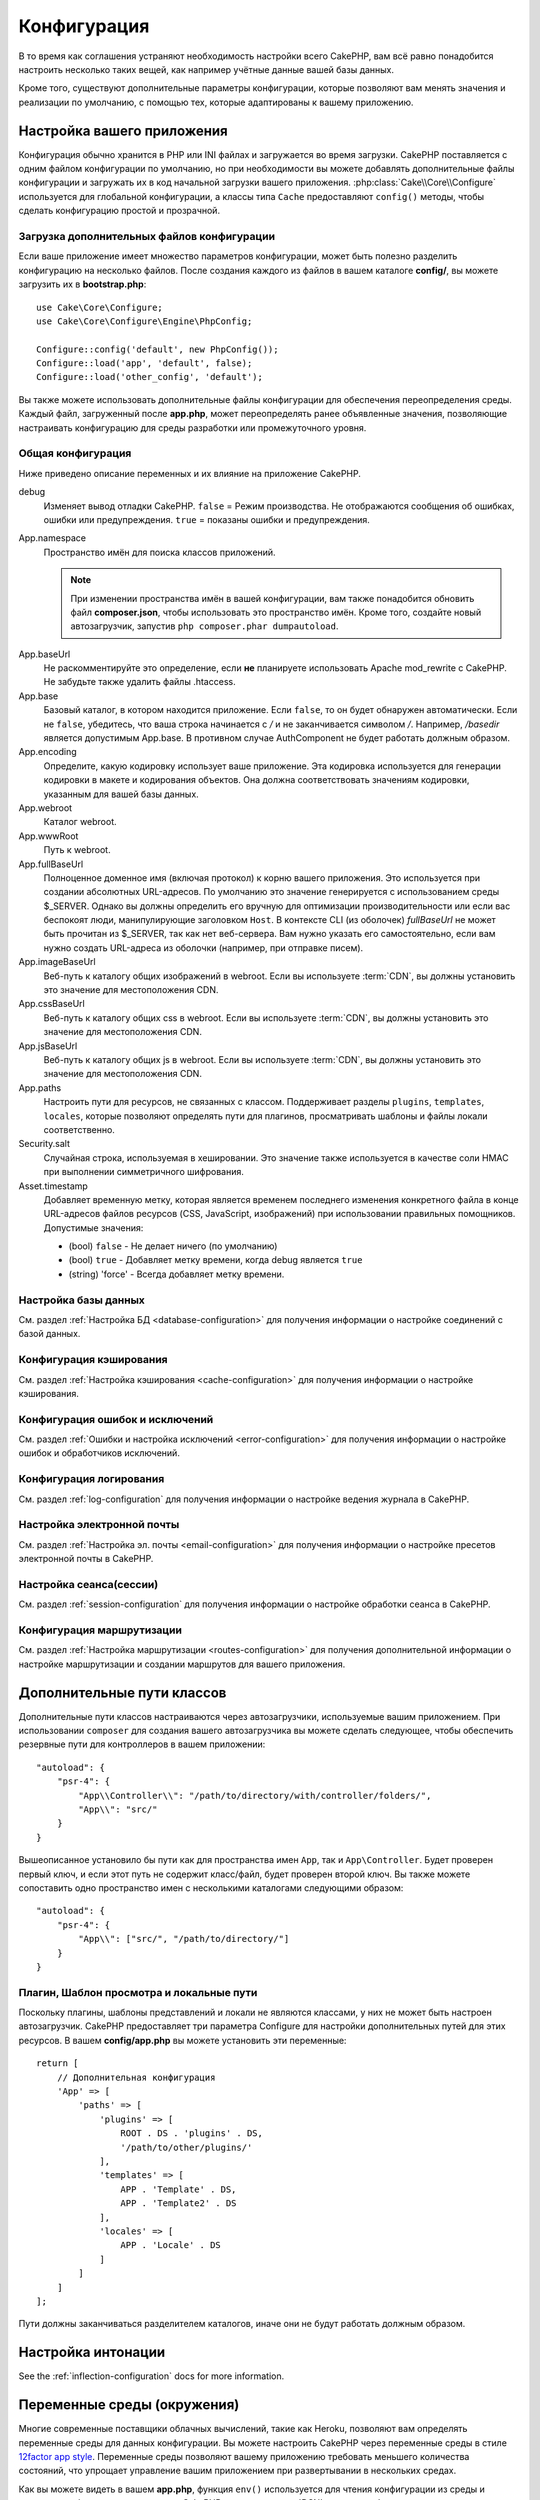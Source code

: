 Конфигурация
############

В то время как соглашения устраняют необходимость настройки всего CakePHP,
вам всё равно понадобится настроить несколько таких вещей, как например учётные
данные вашей базы данных.

Кроме того, существуют дополнительные параметры конфигурации, которые позволяют
вам менять значения и реализации по умолчанию, с помощью тех, которые адаптированы
к вашему приложению.

.. index:: app.php, app.php.default

.. index:: configuration

Настройка вашего приложения
===========================

Конфигурация обычно хранится в PHP или INI файлах и загружается во время загрузки.
CakePHP поставляется с одним файлом конфигурации по умолчанию, но при необходимости
вы можете добавлять дополнительные файлы конфигурации и загружать их в код начальной
загрузки вашего приложения. :php:class:`Cake\\Core\\Configure`  используется для
глобальной конфигурации, а классы типа ``Cache`` предоставляют ``config()`` методы,
чтобы сделать конфигурацию простой и прозрачной.

Загрузка дополнительных файлов конфигурации
-------------------------------------------

Если ваше приложение имеет множество параметров конфигурации, может быть полезно
разделить конфигурацию на несколько файлов. После создания каждого из файлов в
вашем каталоге **config/**, вы можете загрузить их в  **bootstrap.php**::

    use Cake\Core\Configure;
    use Cake\Core\Configure\Engine\PhpConfig;

    Configure::config('default', new PhpConfig());
    Configure::load('app', 'default', false);
    Configure::load('other_config', 'default');

Вы также можете использовать дополнительные файлы конфигурации для обеспечения
переопределения среды. Каждый файл, загруженный после **app.php**, может
переопределять ранее объявленные значения, позволяющие настраивать конфигурацию
для среды разработки или промежуточного уровня.

Общая конфигурация
------------------

Ниже приведено описание переменных и их влияние на приложение CakePHP.

debug
    Изменяет вывод отладки CakePHP. ``false`` = Режим производства. Не отображаются
    сообщения об ошибках, ошибки или предупреждения. ``true`` =  показаны ошибки и предупреждения.
App.namespace
    Пространство имён для поиска классов приложений.

    .. note::

		При изменении пространства имён в вашей конфигурации, вам также
		понадобится обновить файл **composer.json**, чтобы использовать
		это пространство имён. Кроме того, создайте новый автозагрузчик,
		запустив ``php composer.phar dumpautoload``.

.. _core-configuration-baseurl:

App.baseUrl
    Не раскомментируйте это определение, если **не** планируете использовать
    Apache mod\_rewrite с CakePHP. Не забудьте также удалить файлы .htaccess.
App.base
    Базовый каталог, в котором находится приложение. Если ``false``,
    то он будет обнаружен автоматически. Если не ``false``, убедитесь,
    что ваша строка начинается с `/` и не заканчивается символом `/`.
    Например, `/basedir` является допустимым App.base. В противном случае
    AuthComponent не будет работать должным образом.
App.encoding
    Определите, какую кодировку использует ваше приложение. Эта кодировка
    используется для генерации кодировки в макете и кодирования объектов.
    Она должна соответствовать значениям кодировки, указанным для вашей базы данных.
App.webroot
    Каталог webroot.
App.wwwRoot
    Путь к webroot.
App.fullBaseUrl
    Полноценное доменное имя (включая протокол) к корню вашего приложения.
    Это используется при создании абсолютных URL-адресов. По умолчанию это значение
    генерируется с использованием среды $_SERVER. Однако вы должны определить его
    вручную для оптимизации производительности или если вас беспокоят люди, манипулирующие
    заголовком ``Host``.
    В контексте CLI (из оболочек) `fullBaseUrl` не может быть прочитан из $_SERVER,
    так как нет веб-сервера. Вам нужно указать его самостоятельно, если вам нужно создать
    URL-адреса из оболочки (например, при отправке писем).
App.imageBaseUrl
    Веб-путь к каталогу общих изображений в webroot. Если вы используете
    :term:`CDN`, вы должны установить это значение для местоположения CDN.
App.cssBaseUrl
    Веб-путь к каталогу общих css в webroot. Если вы используете
    :term:`CDN`, вы должны установить это значение для местоположения CDN.
App.jsBaseUrl
    Веб-путь к каталогу общих js в webroot. Если вы используете
    :term:`CDN`, вы должны установить это значение для местоположения CDN.
App.paths
    Настроить пути для ресурсов, не связанных с классом. Поддерживает разделы
    ``plugins``, ``templates``, ``locales``, которые позволяют определять пути
    для плагинов, просматривать шаблоны и файлы локали соответственно.
Security.salt
    Случайная строка, используемая в хешировании. Это значение также используется
    в качестве соли HMAC при выполнении симметричного шифрования.
Asset.timestamp
    Добавляет временную метку, которая является временем последнего изменения
    конкретного файла в конце URL-адресов файлов ресурсов (CSS, JavaScript, изображений)
    при использовании правильных помощников.
    Допустимые значения:

    - (bool) ``false`` - Не делает ничего (по умолчанию)
    - (bool) ``true`` - Добавляет метку времени, когда debug является  ``true``
    - (string) 'force' - Всегда добавляет метку времени.

Настройка базы данных
---------------------

См. раздел :ref:`Настройка БД <database-configuration>` для получения
информации о настройке соединений с базой данных.

Конфигурация кэширования
------------------------

См. раздел :ref:`Настройка кэширования <cache-configuration>` для получения
информации о настройке кэширования.

Конфигурация ошибок и исключений
--------------------------------

См. раздел :ref:`Ошибки и настройка исключений <error-configuration>` для
получения информации о настройке ошибок и обработчиков исключений.

Конфигурация логирования
------------------------

См. раздел :ref:`log-configuration` для получения информации о настройке
ведения журнала в CakePHP.

Настройка электронной почты
---------------------------

См. раздел :ref:`Настройка эл. почты <email-configuration>` для получения
информации о настройке пресетов электронной почты в CakePHP.

Настройка сеанса(сессии)
------------------------

См. раздел :ref:`session-configuration` для получения информации о
настройке обработки сеанса в CakePHP.

Конфигурация маршрутизации
--------------------------

См. раздел :ref:`Настройка маршрутизации <routes-configuration>` для
получения дополнительной информации о настройке маршрутизации и
создании маршрутов для вашего приложения.

.. _additional-class-paths:

Дополнительные пути классов
===========================

Дополнительные пути классов настраиваются через автозагрузчики, используемые
вашим приложением. При использовании ``composer`` для создания вашего автозагрузчика
вы можете сделать следующее, чтобы обеспечить резервные пути для контроллеров в
вашем приложении::

    "autoload": {
        "psr-4": {
            "App\\Controller\\": "/path/to/directory/with/controller/folders/",
            "App\\": "src/"
        }
    }

Вышеописанное установило бы пути как для пространства имен ``App``, так и
``App\Controller``. Будет проверен первый ключ, и если этот путь не содержит
класс/файл, будет проверен второй ключ. Вы также можете сопоставить одно
пространство имен с несколькими каталогами следующими образом::

    "autoload": {
        "psr-4": {
            "App\\": ["src/", "/path/to/directory/"]
        }
    }

Плагин, Шаблон просмотра и локальные пути
-----------------------------------------

Поскольку плагины, шаблоны представлений и локали не являются классами, у них не может
быть настроен автозагрузчик. CakePHP предоставляет три параметра Configure для настройки
дополнительных путей для этих ресурсов. В вашем **config/app.php** вы можете установить
эти переменные::

    return [
        // Дополнительная конфигурация
        'App' => [
            'paths' => [
                'plugins' => [
                    ROOT . DS . 'plugins' . DS,
                    '/path/to/other/plugins/'
                ],
                'templates' => [
                    APP . 'Template' . DS,
                    APP . 'Template2' . DS
                ],
                'locales' => [
                    APP . 'Locale' . DS
                ]
            ]
        ]
    ];

Пути должны заканчиваться разделителем каталогов, иначе они не будут работать должным образом.

Настройка интонации
===================

See the :ref:`inflection-configuration` docs for more information.

.. _environment-variables:

Переменные среды (окружения)
============================

Многие современные поставщики облачных вычислений, такие как Heroku,
позволяют вам определять переменные среды для данных конфигурации. Вы можете
настроить CakePHP через переменные среды в стиле
`12factor app style <http://12factor.net/>`_. Переменные среды позволяют вашему
приложению требовать меньшего количества состояний, что упрощает управление
вашим приложением при развертывании в нескольких средах.

Как вы можете видеть в вашем **app.php**, функция ``env()`` используется для
чтения конфигурации из среды и создания конфигурации приложения. CakePHP использует
:term:`DSN` строки для баз данных, журналов, почтовых транспортов и конфигурации кеша,
позволяющие легко изменять эти библиотеки в каждой среде.

Для локальной разработки CakePHP использует `dotenv
<https://github.com/josegonzalez/php-dotenv>`_, чтобы обеспечить легкую локальную
разработку с использованием переменных среды. В приложении вы увидите
``config/.env.default``. Скопировав этот файл в ``config/.env`` и настроив значения,
вы можете настроить ваше приложение.

Вам следует избегать ввода файла ``config/.env`` в ваш репозиторий и вместо этого
использовать ``config/.env.default`` в качестве шаблона с записями-заполнителями,
чтобы все в вашей команде знали, какие переменные среды используются и что должно
идти в каждом.

После того, как переменные среды установлены, вы можете использовать ``env()``
для чтения данных из среды (окружения)::

    $debug = env('APP_DEBUG', false);

Второе значение, переданное функции env, является значением по умолчанию.
Это значение будет использоваться, если для данного ключа не существует переменной
окружения.

.. versionchanged:: 3.5.0
    Поддержка библиотеки dotenv была добавлена в скелет приложения.

Настроить класс
===============

.. php:namespace:: Cake\Core

.. php:class:: Configure

Класс Configure CakePHP может использоваться для хранения и извлечения
определённых приложений или значений времени выполнения. Будьте осторожны,
этот класс позволяет хранить что-либо в нём, а затем использовать это в
любой другой части вашего кода: это может соблазнить разрушить шаблон MVC,
разработанный CakePHP. Основная задача настройки класса - хранить
централизованные переменные, которые могут быть разделены между многими
объектами. Не забудьте попытаться жить по "конвенции по конфигурации", и
вы не разрушите структуру MVC, которую предоставляет CakePHP.

Запись данных конфигурации
--------------------------

.. php:staticmethod:: write($key, $value)

Используйте ``write()`` для хранения данных в конфигурации приложения::

    Configure::write('Company.name','Pizza, Inc.');
    Configure::write('Company.slogan','Pizza for your body and soul');

.. note::

	:term:`dot notation`, используемый в параметре ``$key``, может
	использоваться для организации ваших настроек конфигурации в логических
	группах.

Вышеприведённый пример также может быть записан одним вызовом::

    Configure::write('Company', [
        'name' => 'Pizza, Inc.',
        'slogan' => 'Pizza for your body and soul'
    ]);

Вы можете использовать ``Configure::write('debug', $bool)`` для переключения
между режимами отладки и производства на лету. Это особенно удобно для
взаимодействия JSON, где отладочная информация может вызвать проблемы с анализом.

Чтение данных конфигурации
--------------------------

.. php:staticmethod:: read($key = null, $default = null)

Используется для чтения данных конфигурации из приложения. Если ключ предоставляется,
данные возвращаются. Используя наши вышеизложенные примеры из write(), мы можем
прочитать возвращаемые данные::

    // Возвращает 'Pizza Inc.'
    Configure::read('Company.name');

    // Возвращает 'Pizza for your body and soul'
    Configure::read('Company.slogan');

    Configure::read('Company');
    // Возвращает:
    ['name' => 'Pizza, Inc.', 'slogan' => 'Pizza for your body and soul'];

    // Возвращает 'fallback' как Company.nope не определен.
    Configure::read('Company.nope', 'fallback');

Если ``$key`` оставлено в null, все значения в Configure будут возвращены.

.. versionchanged:: 3.5.0
    Параметр ``$default`` был добавлен в 3.5.0

.. php:staticmethod:: readOrFail($key)

Читает данные конфигурации так же, как :php:meth:`Cake\\Core\\Configure::read`,
но ожидает найти пару ключ/значение. Если запрошенная пара не существует,
будет выброшено :php:class:`RuntimeException`::

    Configure::readOrFail('Company.name');    // Принесёт: 'Pizza, Inc.'
    Configure::readOrFail('Company.geolocation');  // Бросает исключение

    Configure::readOrFail('Company');

    // Принесёт:
    ['name' => 'Pizza, Inc.', 'slogan' => 'Pizza for your body and soul'];

.. versionadded:: 3.1.7
    ``Configure::readOrFail()`` был добавлен в 3.1.7

Проверка наличия определенных данных конфигурации
-------------------------------------------------

.. php:staticmethod:: check($key)

Используется для проверки наличия ключа/пути и имеет ненулевое значение::

    $exists = Configure::check('Company.name');

Удаление данных конфигурации
----------------------------

.. php:staticmethod:: delete($key)

Используется для удаления информации из конфигурации приложения::

    Configure::delete('Company.name');

Чтение и удаление данных конфигурации
-------------------------------------

.. php:staticmethod:: consume($key)

Прочтите и удалите ключ из Configure. Это полезно, если вы хотите объединить
чтение и удаление значений в одной операции.

Чтение и запись файлов конфигурации
===================================

.. php:staticmethod:: config($name, $engine)

CakePHP поставляется с двумя встроенными файловыми системами.
:php:class:`Cake\\Core\\Configure\\Engine\\PhpConfig` способен читать файлы
конфигурации PHP в том же формате, который исторически читал Configure.
:php:class:`Cake\\Core\\Configure\\Engine\\IniConfig` способен читать ini-файлы
конфигурации. Подробнее о спецификациях ini-файлов см. в
`PHP documentation <http://php.net/parse_ini_file>`_.
Чтобы использовать основной конфигурационный движок, вам необходимо прикрепить
его к Configure с помощью :php:meth:`Configure::config()`::

    use Cake\Core\Configure\Engine\PhpConfig;

    // Чтение конфигурационных файлов из конфигурации
    Configure::config('default', new PhpConfig());

    // Прочитайте конфигурационные файлы с другого пути
    Configure::config('default', new PhpConfig('/path/to/your/config/files/'));

У вас может быть несколько подключенных к Configure конфигураций, каждая из которых
считывает разные типы или источники файлов конфигурации. Вы можете взаимодействовать
с подключенными двигателями, используя несколько других методов в Configure. Чтобы
проверить, какие алиасы двигателя подключены, вы можете использовать
:php:meth:`Configure::configured()`::

    // Получите массив псевдонимов для подключенных двигателей.
    Configure::configured();

    // Проверьте, подключен ли какой-либо конкретный двигатель
    Configure::configured('default');

.. php:staticmethod:: drop($name)

Вы также можете удалить подключенные двигатели. ``Configure::drop('default')``
удалит псевдоним двигателя по умолчанию. Любые будущие попытки загрузить файлы
конфигурации с этим движком не сработают ::

    Configure::drop('default');

.. _loading-configuration-files:

Загрузка файлов конфигурации
----------------------------

.. php:staticmethod:: load($key, $config = 'default', $merge = true)

После того, как вы подключили конфигурационный движок к Configure, вы можете
загрузить файлы конфигурации::

    // Загрузите файл my_file.php с помощью объекта 'default', движка.
    Configure::load('my_file', 'default');

Загруженные файлы конфигурации объединяют свои данные с существующей конфигурацией
времени выполнения в Configure. Это позволяет вам перезаписывать и добавлять новые
значения в существующую конфигурацию времени выполнения. Установив ``$merge`` в
``true``, значения не будут перезаписывать существующую конфигурацию.

Создание или изменение файлов конфигурации
------------------------------------------

.. php:staticmethod:: dump($key, $config = 'default', $keys = [])

Сбрасывает все или некоторые данные в Configure в файл или систему хранения,
поддерживаемые механизмом конфигурации. Формат сериализации определяется механизмом
конфигурации, прикрепленным в виде $config. Например, если 'по умолчанию' движком
является :php:class:`Cake\\Core\\Configure\\Engine\\PhpConfig`, сгенерированный файл
будет файлом конфигурации PHP, загружаемым с помощью
:php:class:`Cake\\Core\\Configure\\Engine\\PhpConfig`.

Учитывая, что движок 'по умолчанию' является экземпляром PhpConfig,
сохраните все данные в Configure в файле `my_config.php`::

    Configure::dump('my_config', 'default');

Сохранять только конфигурацию обработки ошибок::

    Configure::dump('error', 'default', ['Error', 'Exception']);

``Configure::dump()`` можно использовать для изменения или перезаписывания
файлов конфигурации, которые читаются с помощью :php:meth:`Configure::load()`.

Сохранение конфигурации времени выполнения
------------------------------------------

.. php:staticmethod:: store($name, $cacheConfig = 'default', $data = null)

Вы также можете сохранять значения конфигурации времени выполнения для использования
в будущем запросе. Поскольку configure только запоминает значения для текущего запроса,
вам необходимо сохранить любую измененную конфигурационную информацию, если вы хотите
использовать ее в последующих запросах::

    // Сохраните текущую конфигурацию в ключе 'user_1234' в кеше 'default'.
    Configure::store('user_1234', 'default');

Сохранённые данные конфигурации сохраняются в конфигурации именованного кеша.
Для получения дополнительной информации о кешировании см. документацию по
кешированию :doc:`/core-libraries/caching`.

Восстановление конфигурации времени выполнения
----------------------------------------------

.. php:staticmethod:: restore($name, $cacheConfig = 'default')

Как только вы сохраните конфигурацию во время выполнения, вам, вероятно,
потребуется восстановить её, чтобы вы снова могли получить к ней доступ.
``Configure::restore()`` именно это и делает::

    // Восстановить конфигурацию времени выполнения из кеша.
    Configure::restore('user_1234', 'default');

При восстановлении информации о конфигурации важно восстановить её с помощью
того же ключа и конфигурации кэша, которая использовалась для её хранения.
Восстановленная информация объединяется поверх существующей конфигурации времени
выполнения.

Конфигурационные двигатели
--------------------------

CakePHP предоставляет возможность загружать файлы конфигурации из нескольких разных
источников и включает в себя подключаемую систему для
`создания собственных механизмов конфигурации
<https://api.cakephp.org/3.x/class-Cake.Core.Configure.ConfigEngineInterface.html>`__.
Встроенные двигатели конфигурации:

* `JsonConfig <https://api.cakephp.org/3.x/class-Cake.Core.Configure.Engine.JsonConfig.html>`__
* `IniConfig <https://api.cakephp.org/3.x/class-Cake.Core.Configure.Engine.IniConfig.html>`__
* `PhpConfig <https://api.cakephp.org/3.x/class-Cake.Core.Configure.Engine.PhpConfig.html>`__

По умолчанию ваше приложение будет использовать ``PhpConfig``.

Загрузочный CakePHP
===================

Если у вас есть какие-либо дополнительные потребности в настройке, вы должны добавить их в файл
**config/bootstrap.php** вашего приложения. Этот файл подключается перед каждым запросом и
командой CLI.

Этот файл идеально подходит для ряда обычных задач начальной загрузки:

- Определение удобных функций.
- Объявление констант.
- Определение конфигурации кеша.
- Определение конфигурации ведения журнала.
- Загрузка пользовательских интонаций (inflections).
- Загрузка файлов конфигурации.

Возможно, возникнет соблазн разместить там функции форматирования, чтобы использовать
их в своих контроллерах. Как вы увидите в разделах :doc:`/controllers` и
and :doc:`/views` есть более эффективные способы добавления пользовательской логики
в ваше приложение.

.. _application-bootstrap:

Application::bootstrap()
------------------------

В дополнение к **config/bootstrap.php**, который должен использоваться для
настройки проблем низкого уровня вашего приложения, вы также можете использовать
хук-метод ``Application::bootstrap()`` для загрузки/инициализации плагинов, и
присоединить глобальных слушателей событий::

    // в src/Application.php
    namespace App;

    use Cake\Core\Plugin;
    use Cake\Http\BaseApplication;

    class Application extends BaseApplication
    {
        public function bootstrap()
        {
            // Вызовите родителя для `require_once` config/bootstrap.php
            parent::bootstrap();

            Plugin::load('MyPlugin', ['bootstrap' => true, 'routes' => true]);
        }
    }

Загрузка плагинов/событий в ``Application::bootstrap()`` делает
:ref:`integration-testing` проще, поскольку события и маршруты будут переработаны
для каждого метода тестирования.

Отключение общих таблиц
=======================

При использовании универсальных классов таблиц - также называемых автоматическими
таблицами - когда полезно быстро создавать новые приложения и модели выпечки,
общий класс таблицы может затруднить отладку, в некоторых сценариях.

Вы можете проверить, был ли какой-либо запрос из класса Generic через DebugKit
выпущен через панель SQL в DebugKit. Если у вас по-прежнему возникают проблемы
с диагностикой проблемы, которая может быть вызвана автоматическими таблицами,
вы можете создать исключение, когда CakePHP неявно использует общий
``Cake\ORM\Table`` вместо вашего конкретного класса::

    // В вашем bootstrap.php
    use Cake\Event\EventManager;
    use Cake\Network\Exception\InternalErrorException;

    $isCakeBakeShellRunning = (PHP_SAPI === 'cli' && isset($argv[1]) && $argv[1] === 'bake');
    if (!$isCakeBakeShellRunning) {
        EventManager::instance()->on('Model.initialize', function($event) {
            $subject = $event->getSubject();
            if (get_class($subject === 'Cake\ORM\Table') {
                $msg = sprintf(
                    'Missing table class or incorrect alias when registering table class for database table %s.',
                    $subject->getTable());
                throw new InternalErrorException($msg);
            }
        });
    }

.. meta::
    :title lang=ru: Конфигурация
    :keywords lang=en: finished configuration,legacy database,database configuration,value pairs,default connection,optional configuration,example database,php class,configuration database,default database,configuration steps,index database,configuration details,class database,host localhost,inflections,key value,database connection,piece of cake,basic web,auto tables,auto-tables,generic table,class
